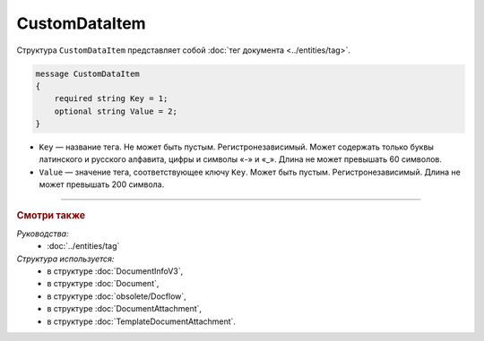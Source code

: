 CustomDataItem
==============

Структура ``CustomDataItem`` представляет собой :doc:`тег документа <../entities/tag>`.

.. code-block:: protobuf

    message CustomDataItem
    {
        required string Key = 1;
        optional string Value = 2;
    }

- ``Key`` — название тега. Не может быть пустым. Регистронезависимый. Может содержать только буквы латинского и русского алфавита, цифры и символы «-» и «_». Длина не может превышать 60 символов.
- ``Value`` — значение тега, соответствующее ключу ``Key``. Может быть пустым. Регистронезависимый. Длина не может превышать 200 символа.

----

.. rubric:: Смотри также

*Руководства:*
	- :doc:`../entities/tag`

*Структура используется:*
	- в структуре :doc:`DocumentInfoV3`,
	- в структуре :doc:`Document`,
	- в структуре :doc:`obsolete/Docflow`,
	- в структуре :doc:`DocumentAttachment`,
	- в структуре :doc:`TemplateDocumentAttachment`.